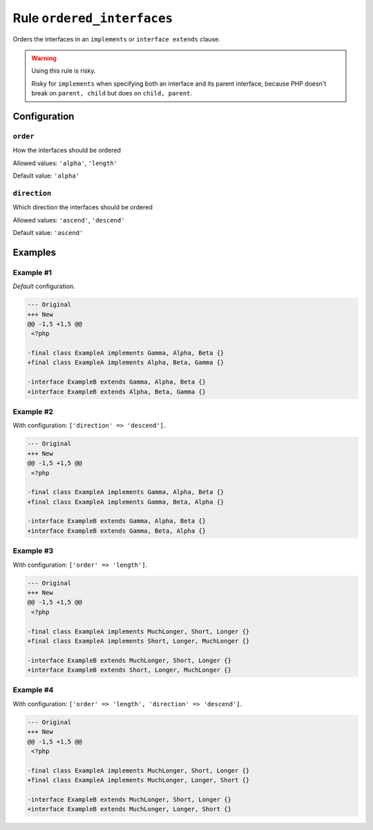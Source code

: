 ===========================
Rule ``ordered_interfaces``
===========================

Orders the interfaces in an ``implements`` or ``interface extends`` clause.

.. warning:: Using this rule is risky.

   Risky for ``implements`` when specifying both an interface and its parent
   interface, because PHP doesn't break on ``parent, child`` but does on
   ``child, parent``.

Configuration
-------------

``order``
~~~~~~~~~

How the interfaces should be ordered

Allowed values: ``'alpha'``, ``'length'``

Default value: ``'alpha'``

``direction``
~~~~~~~~~~~~~

Which direction the interfaces should be ordered

Allowed values: ``'ascend'``, ``'descend'``

Default value: ``'ascend'``

Examples
--------

Example #1
~~~~~~~~~~

*Default* configuration.

.. code-block:: diff

   --- Original
   +++ New
   @@ -1,5 +1,5 @@
    <?php

   -final class ExampleA implements Gamma, Alpha, Beta {}
   +final class ExampleA implements Alpha, Beta, Gamma {}

   -interface ExampleB extends Gamma, Alpha, Beta {}
   +interface ExampleB extends Alpha, Beta, Gamma {}

Example #2
~~~~~~~~~~

With configuration: ``['direction' => 'descend']``.

.. code-block:: diff

   --- Original
   +++ New
   @@ -1,5 +1,5 @@
    <?php

   -final class ExampleA implements Gamma, Alpha, Beta {}
   +final class ExampleA implements Gamma, Beta, Alpha {}

   -interface ExampleB extends Gamma, Alpha, Beta {}
   +interface ExampleB extends Gamma, Beta, Alpha {}

Example #3
~~~~~~~~~~

With configuration: ``['order' => 'length']``.

.. code-block:: diff

   --- Original
   +++ New
   @@ -1,5 +1,5 @@
    <?php

   -final class ExampleA implements MuchLonger, Short, Longer {}
   +final class ExampleA implements Short, Longer, MuchLonger {}

   -interface ExampleB extends MuchLonger, Short, Longer {}
   +interface ExampleB extends Short, Longer, MuchLonger {}

Example #4
~~~~~~~~~~

With configuration: ``['order' => 'length', 'direction' => 'descend']``.

.. code-block:: diff

   --- Original
   +++ New
   @@ -1,5 +1,5 @@
    <?php

   -final class ExampleA implements MuchLonger, Short, Longer {}
   +final class ExampleA implements MuchLonger, Longer, Short {}

   -interface ExampleB extends MuchLonger, Short, Longer {}
   +interface ExampleB extends MuchLonger, Longer, Short {}

